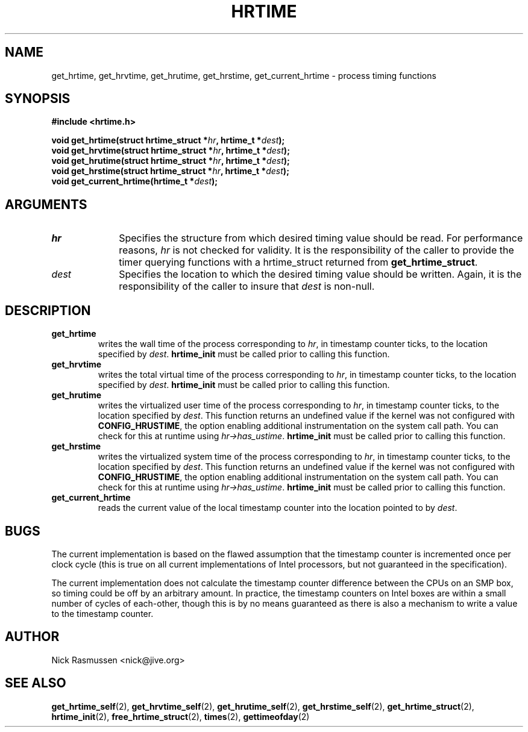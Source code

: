 .\" Hey Emacs! This file is -*- nroff -*- source.
.\"
.\" This man-page is Copyright (C) 2000 Nick Rasmussen <nick@jive.org>
.\"
.TH HRTIME 2 "Release 0.6.1" "Linux" "High-resolution timing"
.SH NAME
get_hrtime, get_hrvtime, get_hrutime, get_hrstime, get_current_hrtime \-
process timing functions
.SH SYNOPSIS
.nf
.B #include <hrtime.h>
.sp
.BI "void get_hrtime(struct hrtime_struct *" hr ", hrtime_t *" dest ");"
.BI "void get_hrvtime(struct hrtime_struct *" hr ", hrtime_t *" dest ");"
.BI "void get_hrutime(struct hrtime_struct *" hr ", hrtime_t *" dest ");"
.BI "void get_hrstime(struct hrtime_struct *" hr ", hrtime_t *" dest ");"
.BI "void get_current_hrtime(hrtime_t *" dest ");"
.fi
.SH ARGUMENTS
.IP \fIhr\fP 1i
Specifies the structure from which desired timing value should be
read.  For performance reasons, \fIhr\fP is not checked for validity.
It is the responsibility of the caller to provide the timer querying
functions with a hrtime_struct returned from \fBget_hrtime_struct\fP.
.IP \fIdest\fP 1i
Specifies the location to which the desired timing value should be written.
Again, it is the responsibility of the caller to insure that \fIdest\fP is
non-null.
.SH DESCRIPTION
.IP \fBget_hrtime\fP
writes the wall time of the process corresponding to \fIhr\fP, in
timestamp counter ticks, to the location specified by \fIdest\fP.
\fBhrtime_init\fP must be called prior to calling this function.
.IP \fBget_hrvtime\fP
writes the total virtual time of the process corresponding to
\fIhr\fP, in timestamp counter ticks, to the location specified by
\fIdest\fP.  \fBhrtime_init\fP must be called prior to calling this
function.
.IP \fBget_hrutime\fP
writes the virtualized user time of the process corresponding to
\fIhr\fP, in timestamp counter ticks, to the location specified by
\fIdest\fP.  This function returns an undefined value if the kernel
was not configured with \fBCONFIG_HRUSTIME\fP, the option enabling
additional instrumentation on the system call path.  You can check for
this at runtime using \fIhr->has_ustime\fP.  \fBhrtime_init\fP must be
called prior to calling this function.
.IP \fBget_hrstime\fP
writes the virtualized system time of the process corresponding to
\fIhr\fP, in timestamp counter ticks, to the location specified by
\fIdest\fP.  This function returns an undefined value if the kernel
was not configured with \fBCONFIG_HRUSTIME\fP, the option enabling
additional instrumentation on the system call path.  You can check for
this at runtime using \fIhr->has_ustime\fP.  \fBhrtime_init\fP must be
called prior to calling this function.
.IP \fBget_current_hrtime\fP
reads the current value of the local timestamp counter into the location
pointed to by \fIdest\fP.
.SH BUGS
The current implementation is based on the flawed assumption that the
timestamp counter is incremented once per clock cycle (this is true on
all current implementations of Intel processors, but not guaranteed in
the specification).

The current implementation does not calculate the timestamp counter
difference between the CPUs on an SMP box, so timing could be off by
an arbitrary amount.  In practice, the timestamp counters on Intel
boxes are within a small number of cycles of each-other, though this
is by no means guaranteed as there is also a mechanism to write a
value to the timestamp counter.
.SH AUTHOR
Nick Rasmussen <nick@jive.org>
.SH "SEE ALSO"
.BR get_hrtime_self "(2), " get_hrvtime_self "(2), " get_hrutime_self "(2), "
.BR get_hrstime_self "(2), " get_hrtime_struct "(2), " hrtime_init "(2), "
.BR free_hrtime_struct "(2), " times "(2), " gettimeofday (2)
